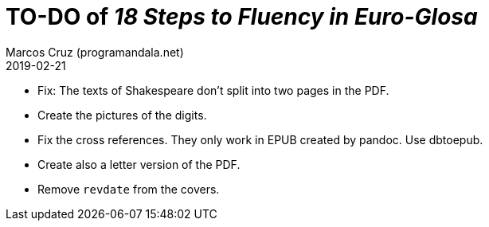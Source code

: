 = TO-DO of _18 Steps to Fluency in Euro-Glosa_
:author: Marcos Cruz (programandala.net)
:revdate: 2019-02-21

- Fix: The texts of Shakespeare don't split into two pages in the PDF.
- Create the pictures of the digits.
- Fix the cross references. They only work in EPUB created by pandoc.
  Use dbtoepub.
- Create also a letter version of the PDF.
- Remove `revdate` from the covers.
